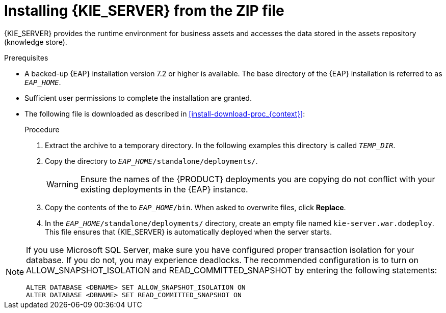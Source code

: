 [id='eap_execution_server_download_install_proc']

= Installing {KIE_SERVER} from the ZIP file

{KIE_SERVER} provides the runtime environment for business assets and accesses the data stored in the assets repository (knowledge store).

.Prerequisites
* A backed-up {EAP} installation version 7.2 or higher is available. The base directory of the {EAP} installation is referred to as `__EAP_HOME__`. 
* Sufficient user permissions to complete the installation are granted.
* The following file is downloaded as described in <<install-download-proc_{context}>>:
+
ifdef::PAM[]
`{PRODUCT_FILE}-kie-server-ee8.zip`
endif::PAM[]
ifdef::DM[]
`{PRODUCT_FILE}-kie-server-ee8.zip`
endif::DM[]

.Procedure
. Extract the 
ifdef::PAM[]
`{PRODUCT_FILE}-kie-server-ee8.zip`
endif::PAM[]
ifdef::DM[]
`{PRODUCT_FILE}-kie-server-ee8.zip`
endif::DM[]
 archive to a temporary directory. In the following examples this directory is called `__TEMP_DIR__`.
. Copy the
ifdef::PAM[]
`__TEMP_DIR__/{PRODUCT_FILE}-kie-server-ee8/{PRODUCT_FILE}-kie-server-ee8/kie-server.war`
endif::PAM[]
ifdef::DM[]
`__TEMP_DIR__/{PRODUCT_FILE}-kie-server-ee8/{PRODUCT_FILE}-kie-server-ee8/kie-server.war`
endif::DM[]
 directory to `__EAP_HOME__/standalone/deployments/`.
+
WARNING: Ensure the names of the {PRODUCT} deployments you are copying do not conflict with your existing deployments in the {EAP} instance.
. Copy the contents of the
ifdef::PAM[]
`__TEMP_DIR__/{PRODUCT_FILE}-kie-server-ee8/{PRODUCT_FILE}-kie-server-ee8/SecurityPolicy/`
endif::PAM[]
ifdef::DM[]
`__TEMP_DIR__/{PRODUCT_FILE}-kie-server-ee8/{PRODUCT_FILE}-kie-server-ee8/SecurityPolicy/`
endif::DM[]
 to `__EAP_HOME__/bin`. When asked to overwrite files, click *Replace*.
. In the `__EAP_HOME__/standalone/deployments/` directory, create an empty file named `kie-server.war.dodeploy`. This file ensures that {KIE_SERVER} is automatically deployed when the server starts.


[NOTE]
====
If you use Microsoft SQL Server, make sure you have configured proper transaction isolation for your database. If you do not, you may experience deadlocks. The recommended configuration is to turn on ALLOW_SNAPSHOT_ISOLATION and READ_COMMITTED_SNAPSHOT by entering the following statements:

[source]
----
ALTER DATABASE <DBNAME> SET ALLOW_SNAPSHOT_ISOLATION ON 
ALTER DATABASE <DBNAME> SET READ_COMMITTED_SNAPSHOT ON 
----
====
